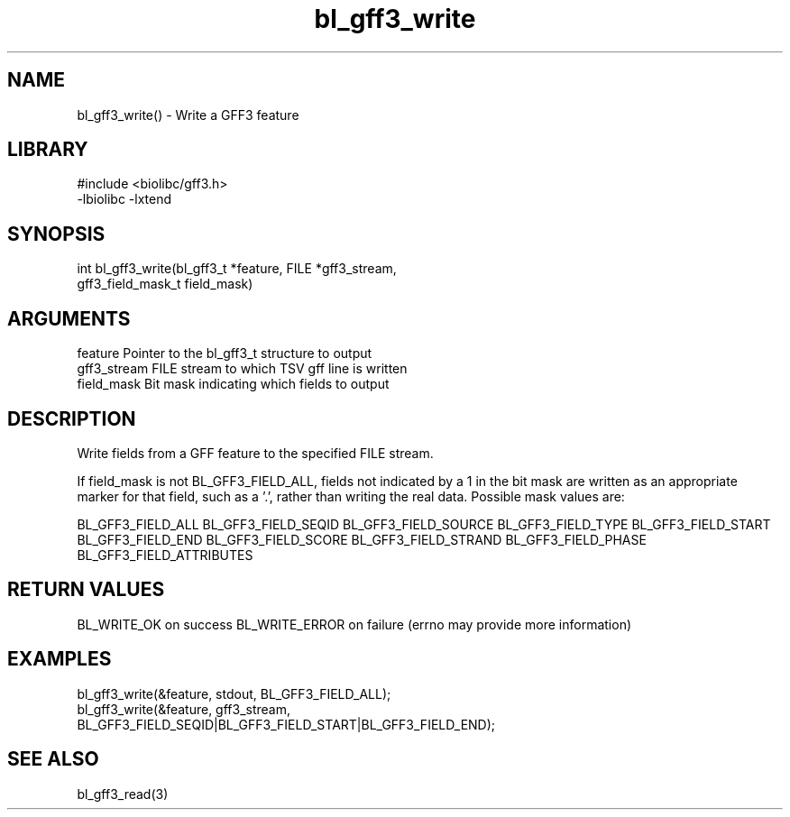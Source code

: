 \" Generated by c2man from bl_gff3_write.c
.TH bl_gff3_write 3

.SH NAME
bl_gff3_write() - Write a GFF3 feature

.SH LIBRARY
\" Indicate #includes, library name, -L and -l flags
.nf
.na
#include <biolibc/gff3.h>
-lbiolibc -lxtend
.ad
.fi

\" Convention:
\" Underline anything that is typed verbatim - commands, etc.
.SH SYNOPSIS
.nf
.na
int     bl_gff3_write(bl_gff3_t *feature, FILE *gff3_stream,
gff3_field_mask_t field_mask)
.ad
.fi

.SH ARGUMENTS
.nf
.na
feature     Pointer to the bl_gff3_t structure to output
gff3_stream  FILE stream to which TSV gff line is written
field_mask  Bit mask indicating which fields to output
.ad
.fi

.SH DESCRIPTION

Write fields from a GFF feature to the specified FILE
stream.

If field_mask is not BL_GFF3_FIELD_ALL, fields not indicated by a 1
in the bit mask are written as an appropriate marker for that field,
such as a '.', rather than writing the real data.
Possible mask values are:

BL_GFF3_FIELD_ALL
BL_GFF3_FIELD_SEQID
BL_GFF3_FIELD_SOURCE
BL_GFF3_FIELD_TYPE
BL_GFF3_FIELD_START
BL_GFF3_FIELD_END
BL_GFF3_FIELD_SCORE
BL_GFF3_FIELD_STRAND
BL_GFF3_FIELD_PHASE
BL_GFF3_FIELD_ATTRIBUTES

.SH RETURN VALUES

BL_WRITE_OK on success
BL_WRITE_ERROR on failure (errno may provide more information)

.SH EXAMPLES
.nf
.na

bl_gff3_write(&feature, stdout, BL_GFF3_FIELD_ALL);
bl_gff3_write(&feature, gff3_stream,
    BL_GFF3_FIELD_SEQID|BL_GFF3_FIELD_START|BL_GFF3_FIELD_END);
.ad
.fi

.SH SEE ALSO

bl_gff3_read(3)

